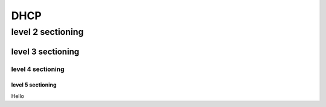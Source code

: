 ==============
DHCP
==============

level 2 sectioning
==================

level 3 sectioning
------------------

level 4 sectioning
~~~~~~~~~~~~~~~~~~

level 5 sectioning
^^^^^^^^^^^^^^^^^^

Hello
